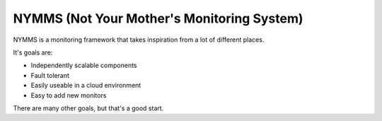 ===========================================
NYMMS (Not Your Mother's Monitoring System)
===========================================

NYMMS is a monitoring framework that takes inspiration from a lot of different
places.

It's goals are:

- Independently scalable components
- Fault tolerant
- Easily useable in a cloud environment
- Easy to add new monitors

There are many other goals, but that's a good start.
